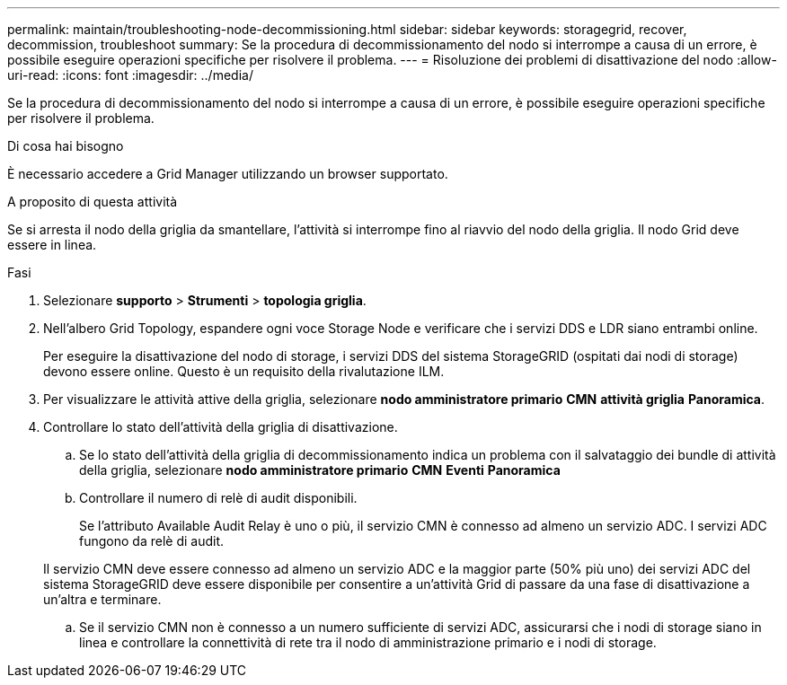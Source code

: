 ---
permalink: maintain/troubleshooting-node-decommissioning.html 
sidebar: sidebar 
keywords: storagegrid, recover, decommission, troubleshoot 
summary: Se la procedura di decommissionamento del nodo si interrompe a causa di un errore, è possibile eseguire operazioni specifiche per risolvere il problema. 
---
= Risoluzione dei problemi di disattivazione del nodo
:allow-uri-read: 
:icons: font
:imagesdir: ../media/


[role="lead"]
Se la procedura di decommissionamento del nodo si interrompe a causa di un errore, è possibile eseguire operazioni specifiche per risolvere il problema.

.Di cosa hai bisogno
È necessario accedere a Grid Manager utilizzando un browser supportato.

.A proposito di questa attività
Se si arresta il nodo della griglia da smantellare, l'attività si interrompe fino al riavvio del nodo della griglia. Il nodo Grid deve essere in linea.

.Fasi
. Selezionare *supporto* > *Strumenti* > *topologia griglia*.
. Nell'albero Grid Topology, espandere ogni voce Storage Node e verificare che i servizi DDS e LDR siano entrambi online.
+
Per eseguire la disattivazione del nodo di storage, i servizi DDS del sistema StorageGRID (ospitati dai nodi di storage) devono essere online. Questo è un requisito della rivalutazione ILM.

. Per visualizzare le attività attive della griglia, selezionare *nodo amministratore primario* *CMN* *attività griglia* *Panoramica*.
. Controllare lo stato dell'attività della griglia di disattivazione.
+
.. Se lo stato dell'attività della griglia di decommissionamento indica un problema con il salvataggio dei bundle di attività della griglia, selezionare *nodo amministratore primario* *CMN* *Eventi* *Panoramica*
.. Controllare il numero di relè di audit disponibili.
+
Se l'attributo Available Audit Relay è uno o più, il servizio CMN è connesso ad almeno un servizio ADC. I servizi ADC fungono da relè di audit.

+
Il servizio CMN deve essere connesso ad almeno un servizio ADC e la maggior parte (50% più uno) dei servizi ADC del sistema StorageGRID deve essere disponibile per consentire a un'attività Grid di passare da una fase di disattivazione a un'altra e terminare.

.. Se il servizio CMN non è connesso a un numero sufficiente di servizi ADC, assicurarsi che i nodi di storage siano in linea e controllare la connettività di rete tra il nodo di amministrazione primario e i nodi di storage.



